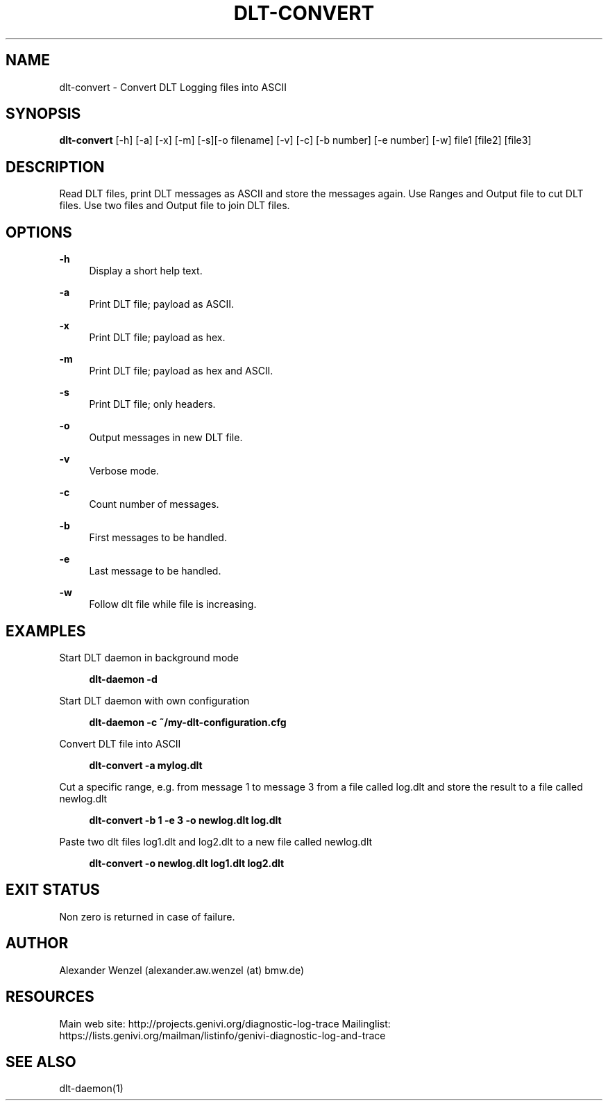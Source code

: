 '\" t
.\"     Title: dlt-convert
.\"    Author: [see the "AUTHOR" section]
.\" Generator: DocBook XSL Stylesheets v1.76.1 <http://docbook.sf.net/>
.\"      Date: 10/12/2012
.\"    Manual: \ \&
.\"    Source: \ \&
.\"  Language: English
.\"
.TH "DLT\-CONVERT" "1" "10/12/2012" "\ \&" "\ \&"
.\" -----------------------------------------------------------------
.\" * Define some portability stuff
.\" -----------------------------------------------------------------
.\" ~~~~~~~~~~~~~~~~~~~~~~~~~~~~~~~~~~~~~~~~~~~~~~~~~~~~~~~~~~~~~~~~~
.\" http://bugs.debian.org/507673
.\" http://lists.gnu.org/archive/html/groff/2009-02/msg00013.html
.\" ~~~~~~~~~~~~~~~~~~~~~~~~~~~~~~~~~~~~~~~~~~~~~~~~~~~~~~~~~~~~~~~~~
.ie \n(.g .ds Aq \(aq
.el       .ds Aq '
.\" -----------------------------------------------------------------
.\" * set default formatting
.\" -----------------------------------------------------------------
.\" disable hyphenation
.nh
.\" disable justification (adjust text to left margin only)
.ad l
.\" -----------------------------------------------------------------
.\" * MAIN CONTENT STARTS HERE *
.\" -----------------------------------------------------------------
.SH "NAME"
dlt-convert \- Convert DLT Logging files into ASCII
.SH "SYNOPSIS"
.sp
\fBdlt\-convert\fR [\-h] [\-a] [\-x] [\-m] [\-s][\-o filename] [\-v] [\-c] [\-b number] [\-e number] [\-w] file1 [file2] [file3]
.SH "DESCRIPTION"
.sp
Read DLT files, print DLT messages as ASCII and store the messages again\&. Use Ranges and Output file to cut DLT files\&. Use two files and Output file to join DLT files\&.
.SH "OPTIONS"
.PP
\fB\-h\fR
.RS 4
Display a short help text\&.
.RE
.PP
\fB\-a\fR
.RS 4
Print DLT file; payload as ASCII\&.
.RE
.PP
\fB\-x\fR
.RS 4
Print DLT file; payload as hex\&.
.RE
.PP
\fB\-m\fR
.RS 4
Print DLT file; payload as hex and ASCII\&.
.RE
.PP
\fB\-s\fR
.RS 4
Print DLT file; only headers\&.
.RE
.PP
\fB\-o\fR
.RS 4
Output messages in new DLT file\&.
.RE
.PP
\fB\-v\fR
.RS 4
Verbose mode\&.
.RE
.PP
\fB\-c\fR
.RS 4
Count number of messages\&.
.RE
.PP
\fB\-b\fR
.RS 4
First messages to be handled\&.
.RE
.PP
\fB\-e\fR
.RS 4
Last message to be handled\&.
.RE
.PP
\fB\-w\fR
.RS 4
Follow dlt file while file is increasing\&.
.RE
.SH "EXAMPLES"
.PP
Start DLT daemon in background mode
.RS 4

\fBdlt\-daemon \-d\fR
.RE
.PP
Start DLT daemon with own configuration
.RS 4

\fBdlt\-daemon \-c ~/my\-dlt\-configuration\&.cfg\fR
.RE
.PP
Convert DLT file into ASCII
.RS 4

\fBdlt\-convert \-a mylog\&.dlt\fR
.RE
.PP
Cut a specific range, e\&.g\&. from message 1 to message 3 from a file called log\&.dlt and store the result to a file called newlog\&.dlt
.RS 4

\fBdlt\-convert \-b 1 \-e 3 \-o newlog\&.dlt log\&.dlt\fR
.RE
.PP
Paste two dlt files log1\&.dlt and log2\&.dlt to a new file called newlog\&.dlt
.RS 4

\fBdlt\-convert \-o newlog\&.dlt log1\&.dlt log2\&.dlt\fR
.RE
.SH "EXIT STATUS"
.sp
Non zero is returned in case of failure\&.
.SH "AUTHOR"
.sp
Alexander Wenzel (alexander\&.aw\&.wenzel (at) bmw\&.de)
.SH "RESOURCES"
.sp
Main web site: http://projects\&.genivi\&.org/diagnostic\-log\-trace Mailinglist: https://lists\&.genivi\&.org/mailman/listinfo/genivi\-diagnostic\-log\-and\-trace
.SH "SEE ALSO"
.sp
dlt\-daemon(1)
